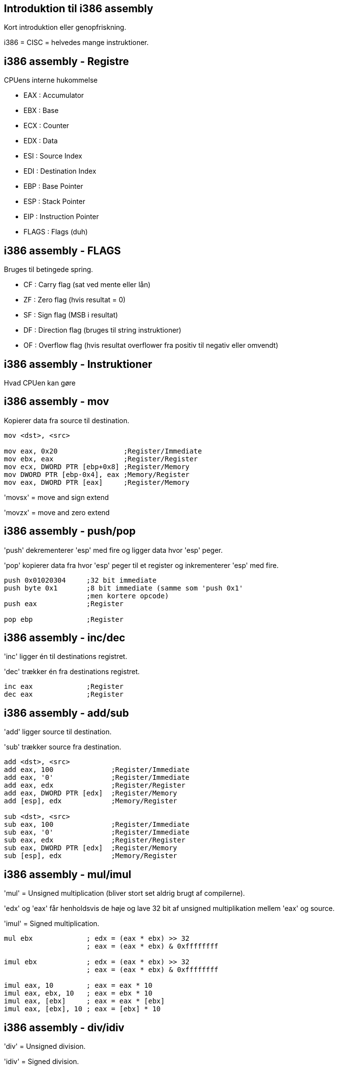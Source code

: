 Introduktion til i386 assembly
------------------------------

Kort introduktion eller genopfriskning.

i386 = CISC = helvedes mange instruktioner.

i386 assembly - Registre
------------------------

CPUens interne hukommelse
[role="incremental"]
- EAX : Accumulator
- EBX : Base
- ECX : Counter
- EDX : Data
- ESI : Source Index
- EDI : Destination Index
- EBP : Base Pointer
- ESP : Stack Pointer
- EIP : Instruction Pointer
- FLAGS : Flags (duh)

i386 assembly - FLAGS
---------------------

Bruges til betingede spring.

[role="incremental"]
- CF : Carry flag (sat ved mente eller lån)
- ZF : Zero flag (hvis resultat = 0)
- SF : Sign flag (MSB i resultat)
- DF : Direction flag (bruges til string instruktioner)
- OF : Overflow flag (hvis resultat overflower
       fra positiv til negativ eller omvendt)

i386 assembly - Instruktioner
-----------------------------

Hvad CPUen kan gøre

i386 assembly - mov
-------------------

Kopierer data fra source til destination.
[source,asm]
------------------------------------------------
mov <dst>, <src>

mov eax, 0x20                ;Register/Immediate
mov ebx, eax                 ;Register/Register
mov ecx, DWORD PTR [ebp+0x8] ;Register/Memory
mov DWORD PTR [ebp-0x4], eax ;Memory/Register
mov eax, DWORD PTR [eax]     ;Register/Memory
------------------------------------------------

'movsx' = move and sign extend

'movzx' = move and zero extend

i386 assembly - push/pop
------------------------

'push' dekrementerer 'esp' med fire og ligger data hvor 'esp' peger.

'pop' kopierer data fra hvor 'esp' peger til et register og inkrementerer 'esp' med fire.

[source,asm]
------------------------------------------------
push 0x01020304     ;32 bit immediate
push byte 0x1       ;8 bit immediate (samme som 'push 0x1'
                    ;men kortere opcode)
push eax            ;Register

pop ebp             ;Register
------------------------------------------------

i386 assembly - inc/dec
-----------------------

'inc' ligger én til destinations registret.

'dec' trækker én fra destinations registret.

[source,asm]
------------------------------------------------
inc eax             ;Register
dec eax             ;Register
------------------------------------------------

i386 assembly - add/sub
-----------------------

'add' ligger source til destination.

'sub' trækker source fra destination.

[source,asm]
------------------------------------------------
add <dst>, <src>
add eax, 100              ;Register/Immediate
add eax, '0'              ;Register/Immediate
add eax, edx              ;Register/Register
add eax, DWORD PTR [edx]  ;Register/Memory
add [esp], edx            ;Memory/Register

sub <dst>, <src>
sub eax, 100              ;Register/Immediate
sub eax, '0'              ;Register/Immediate
sub eax, edx              ;Register/Register
sub eax, DWORD PTR [edx]  ;Register/Memory
sub [esp], edx            ;Memory/Register
------------------------------------------------

i386 assembly - mul/imul
------------------------

'mul' = Unsigned multiplication (bliver stort set aldrig brugt af compilerne).

'edx' og 'eax' får henholdsvis de høje og lave 32 bit af unsigned multiplikation mellem 'eax' og source.

'imul' = Signed multiplication.

[source,asm]
-------------------------------------------
mul ebx             ; edx = (eax * ebx) >> 32
                    ; eax = (eax * ebx) & 0xffffffff

imul ebx            ; edx = (eax * ebx) >> 32
                    ; eax = (eax * ebx) & 0xffffffff

imul eax, 10        ; eax = eax * 10
imul eax, ebx, 10   ; eax = ebx * 10
imul eax, [ebx]     ; eax = eax * [ebx]
imul eax, [ebx], 10 ; eax = [ebx] * 10
-------------------------------------------

i386 assembly - div/idiv
------------------------

'div' = Unsigned division.

'idiv' = Signed division.

[source,asm]
------------------------------------------------
div ebx           ; eax = edx:eax / ebx
                  ; edx = edx:eax % ebx

idiv ebx          ; eax = edx:eax / ebx
                  ; edx = edx:eax % ebx
------------------------------------------------

i386 assembly - neg
-------------------

Negér source.

[source,asm]
------------------------------------------------
neg eax    ; eax = -eax
------------------------------------------------

i386 assembly - shl/shr
-----------------------

'shl' = logical shift left

'shr' = logical shift right

[source,asm]
------------------------------------------------
shl eax, 2       ; eax = eax << 2
shl eax, ebx     ; eax = eax << ebx
shr eax, 2       ; eax = eax >> 2
shr eax, ebx     ; eax = eax >> ebx
------------------------------------------------

i386 assembly - sal/sar
-----------------------

'sal' = arithmetic shift left (ingen forskel fra 'shl')

'sar' = arithmetic shift right

[source,asm]
------------------------------------------------
sal eax, 2       ; eax = eax << 2
sal eax, ebx     ; eax = eax << ebx
sar eax, 2       ; eax = eax >> 2
                 ; mest betydende bit bliver shiftet ind
sar eax, ebx     ; eax = eax >> ebx
                 ; mest betydende bit bliver shiftet ind
------------------------------------------------

i386 assembly - ror/rol
-----------------------

'rol' = rotate left

'ror' = rotate right

[source,asm]
------------------------------------------------
rol eax, 13
rol eax, ebx

ror eax, ebx
ror eax, 13
------------------------------------------------

i386 assembly - and
-------------------

Bitvise and. Nulstil bits.

[source,asm]
------------------------------------------------
and eax 0x0000ff00   ;Isolér 16 bits
                     ;Måske den grønne komponent i ARGB

and eax, ebx
------------------------------------------------

i386 assembly - or
------------------

Bitwise or. Sæt bits.

[source,asm]
------------------------------------------------
or eax, 0x80000000  ;Sæt most significant bit
------------------------------------------------

i386 assembly - xor
-------------------

Bitwise exclusive or. Skift bits tilstand.

[source,asm]
------------------------------------------------
xor eax, eax     ; Hurtigste og korteste måde at sætte eax = 0
xor eax, 1       ; Ændr least significant bit til modsat værdi
                 ; af hvad den har nu
------------------------------------------------

i386 assembly - not
-------------------

Bitwise not. Ændr værdi for alle bits.

[source,asm]
------------------------------------------------
not eax
------------------------------------------------

i386 assembly - test
--------------------

Er som en bitwise 'and' instruktion bortset fra at destinations registret ikke ændres.

[source,asm]
------------------------------------------------
test eax, eax   ; Sæt ZF hvis eax == 0, SF hvis eax < 0
test eax, 16    ; Sæt ZF hvis EAX == 16
------------------------------------------------

i386 assembly - cmp
-------------------

Er som en 'sub' instruktion bortset fra at destinations registret ikke ændres.

[source,asm]
------------------------------------------------
cmp eax, 10   ; Sæt ZF hvis eax == 10
              ; Nulstil ZF og sæt SF = OF hvis eax > 10
              ; Sæt SF != OF hvis eax > 10
------------------------------------------------

i386 assembly - jmp
-------------------

Betingelsesløst spring enten relativt til næste instruktion eller absolut.

[source,asm]
------------------------------------------------
jmp short -2  ; Spring to bytes baglæns fra næste instruktion
              ; (uendeligt loop)
jmp eax       ; Spring til adressen i eax
------------------------------------------------

Spring er en kilde til forvirring, for assembleren vil oversætte 'jmp short 0' til '0xeb 0xfe' som betyder 'spring 2 tilbage'.
Det er fordi, vi som programmører ikke bør bekymre os om størrelsen på opcoder, så vi læser springene som relative til instruktionen selv.

Spring baglæns angiver typisk afslutningen af et loop, mens spring fremad er typiske for 'if' statements. IDA Pro er god til at visualisere dette.

i386 assembly - je/jz/jne/jnz
-----------------------------

De nærmest uendeligt mange (32 i hvert fald) betingede spring.

http://unixwiz.net/techtips/x86-jumps.html

[source,asm]
------------------------------------------------
test eax, eax      ;Sæt EFLAGS ud fra EAX
je nul             ;Hvis ZF er sat så spring til 'nul' label
;eax is not nul    ;Gør dette, hvis eax ikke er nul

jmp end            ;Spring over de næste instruktioner
nul:
;eax is nul        ;Gør dette, hvis eax ér nul

end:               ;Afslut
------------------------------------------------

i386 assembly - call/ret
------------------------

'call' ligger adresse på næste instruktion på stakken og springer så til en (relativ eller absolut) adresse.

'ret' popper adressen fra stakken ind i 'eip'.

[source,asm]
------------------------------------------------
my_routine:
   ret

call my_routine   ; Relativt kald til my_routine

call ebx          ; Absolut kald til adressen i ebx

call [ebx]        ; Absolut kald til adressen som
                  ; ligger i hukommelsen på adressen
                  ; som ebx peger på
------------------------------------------------

i386 assembly - lea
-------------------

Load Effective Address = pointer aritmetik.

Ligner en læsning af hukommelse, men er bare en fancy 'mov' instruktion.

[source,c]
------------------------------------------------
struct Coordinate {
    int x;
    int y;
};

struct Coordinate coords[128];

coords[15].y = 42;
------------------------------------------------

[source,asm]
------------------------------------------------
mov ebx, coords     ; Adressen på coords arrayet
mov eax, 15         ; Index ind i arrayet
lea eax, [ebx + 8 * eax + 4]
                    ; Indlæs adressen på y koordinat elementet
                    ; til eax registret
mov [eax], 42       ; Skriv 42 til denne adresse
------------------------------------------------

i386 assembly - leave
---------------------

'leave' gør følgende:

[source,asm]
------------------------------------------------
mov esp, ebp
pop ebp
------------------------------------------------

Det giver mening senere.
